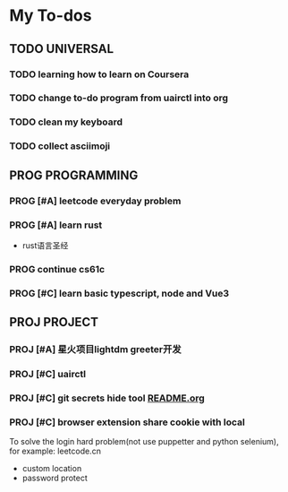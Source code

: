 * My To-dos
** TODO UNIVERSAL
*** TODO learning how to learn on Coursera
*** TODO change to-do program from uairctl into org
*** TODO clean my keyboard
*** TODO collect asciimoji

** PROG PROGRAMMING
*** PROG [#A] leetcode everyday problem
DEADLINE: <2023-01-13 Fri +1d>
*** PROG [#A] learn rust
- rust语言圣经
*** PROG continue cs61c
*** PROG [#C] learn basic typescript, node and Vue3

** PROJ PROJECT
*** PROJ [#A] 星火项目lightdm greeter开发
*** PROJ [#C] uairctl
*** PROJ [#C] git secrets hide tool [[file:~/projects/git_secret_havent_named_yet/README.org][README.org]]
*** PROJ [#C] browser extension share cookie with local
To solve the login hard problem(not use puppetter and python selenium), for example: leetcode.cn
- custom location
- password protect
